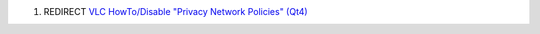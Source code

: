 #. REDIRECT `VLC HowTo/Disable "Privacy Network Policies" (Qt4) <VLC_HowTo/Disable_"Privacy_Network_Policies"_(Qt4)>`__
